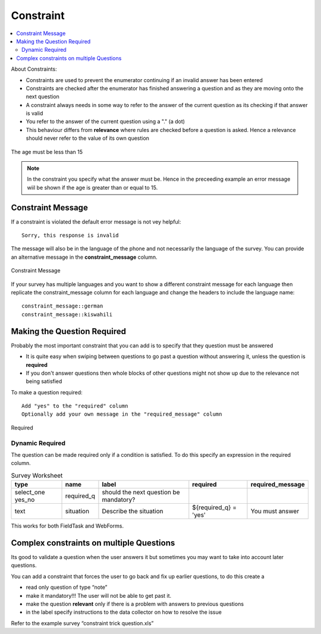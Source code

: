 Constraint
==========

.. contents::
 :local:  

About Constraints:

*  Constraints are used to prevent the enumerator continuing if an invalid answer has been entered
*  Constraints are checked after the enumerator has finished answering a question and as they are moving onto the next question
*  A constraint always needs in some way to refer to the answer of the current question as its checking if that answer is valid
*  You refer to the answer of the current question using a "." (a dot)
*  This behaviour differs from **relevance** where rules are checked before a question is asked. Hence a relevance should never refer 
   to the value of its own question


.. figure::  _images/constraint1.jpg
   :align:   center
   :alt: Constraint on age which must be less than 15

   The age must be less than 15

.. note::

  In the constraint you specify what the answer must be. Hence in the preceeding example an error message wiil be shown if the age is greater
  than or equal to 15.

Constraint Message
------------------

If a constraint is violated the default error message is not vey helpful::

  Sorry, this response is invalid
  
The message will also be in the language of the phone and not necessarily the language of the survey.  You can provide an
alternative message in the **constraint_message** column.

.. figure::  _images/constraint2.jpg
   :align:   center
   :alt: Constraint Message

   Constraint Message
   
If your survey has multiple languages and you want to show a different constraint message for each language then replicate the constraint_message
column for each language and change the headers to include the language name::

  constraint_message::german
  constraint_message::kiswahili

Making the Question Required
----------------------------

Probably the most important constraint that you can add is to specify that they question must be answered

*  It is quite easy when swiping between questions to go past a question without answering it, unless the question is **required**
*  If you don't answer questions then whole blocks of other questions might not show up due to the relevance not being satisfied

To make a question required::

  Add "yes" to the "required" column
  Optionally add your own message in the "required_message" column
  
.. figure::  _images/constraint3.jpg
   :align:   center
   :alt: Required

   Required

Dynamic Required
++++++++++++++++

The question can be made required only if a condition is satisfied.  To do this specify an expression in the required column.

.. csv-table:: Survey Worksheet
  :header: type, name, label, required, required_message

  select_one yes_no, required_q, should the next question be mandatory?
  text, situation, Describe the situation, ${required_q} = 'yes', You must answer

This works for both FieldTask and WebForms.
   
Complex constraints on multiple Questions
-----------------------------------------

Its good to validate a question when the user answers it but sometimes you may want to take into account later questions.

You can add a constraint that forces the user to go back and fix up earlier questions, to do this create a

*  read only question of type “note”
*  make it mandatory!!!  The user will not be able to get past it.
*  make the question **relevant** only if there is a problem with answers to previous questions
*  in the label specify instructions to the data collector on how to resolve the issue

Refer to the example survey “constraint trick question.xls”




  
